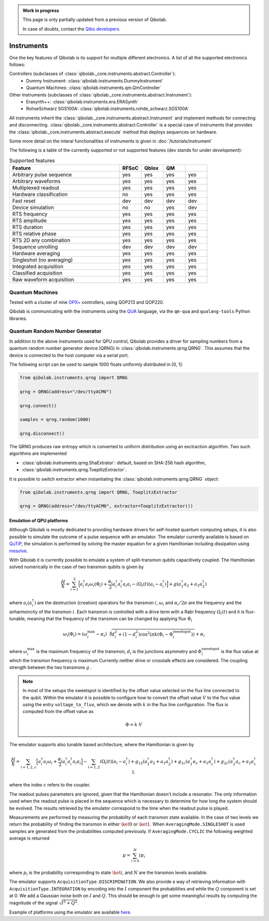 .. admonition:: Work in progress

    This page is only partially updated from a previous version of Qibolab.

    In case of doubts, contact the `Qibo developers
    <https://github.com/qiboteam/qibo#contacts>`_.

.. _main_doc_instruments:

Instruments
===========

One the key features of Qibolab is its support for multiple different electronics.
A list of all the supported electronics follows:

Controllers (subclasses of :class:`qibolab._core.instruments.abstract.Controller`):
    - Dummy Instrument: :class:`qibolab.instruments.DummyInstrument`
    - Quantum Machines: :class:`qibolab.instruments.qm.QmController`

Other Instruments (subclasses of :class:`qibolab._core.instruments.abstract.Instrument`):
    - Erasynth++: :class:`qibolab.instruments.era.ERASynth`
    - RohseSchwarz SGS100A: :class:`qibolab.instruments.rohde_schwarz.SGS100A`

All instruments inherit the :class:`qibolab._core.instruments.abstract.Instrument` and implement methods for connecting and disconnecting.
:class:`qibolab._core.instruments.abstract.Controller` is a special case of instruments that provides the :class:`qibolab._core.instruments.abstract.execute`
method that deploys sequences on hardware.

Some more detail on the interal functionalities of instruments is given in :doc:`/tutorials/instrument`

The following is a table of the currently supported or not supported features (dev stands for `under development`):

.. csv-table:: Supported features
    :header: "Feature", "RFSoC", "Qblox", "QM"
    :widths: 25, 5, 5, 5, 5

    "Arbitrary pulse sequence",     "yes","yes","yes","yes"
    "Arbitrary waveforms",          "yes","yes","yes","yes"
    "Multiplexed readout",          "yes","yes","yes","yes"
    "Hardware classification",      "no","yes","yes","yes"
    "Fast reset",                   "dev","dev","dev","dev"
    "Device simulation",            "no","no","yes","dev"
    "RTS frequency",                "yes","yes","yes","yes"
    "RTS amplitude",                "yes","yes","yes","yes"
    "RTS duration",                 "yes","yes","yes","yes"
    "RTS relative phase",           "yes","yes","yes","yes"
    "RTS 2D any combination",       "yes","yes","yes","yes"
    "Sequence unrolling",           "dev","dev","dev","dev"
    "Hardware averaging",           "yes","yes","yes","yes"
    "Singleshot (no averaging)",    "yes","yes","yes","yes"
    "Integrated acquisition",       "yes","yes","yes","yes"
    "Classified acquisition",       "yes","yes","yes","yes"
    "Raw waveform acquisition",     "yes","yes","yes","yes"



Quantum Machines
^^^^^^^^^^^^^^^^

Tested with a cluster of nine `OPX+ <https://www.quantum-machines.co/products/opx/>`_ controllers, using QOP213 and QOP220.

Qibolab is communicating with the instruments using the `QUA <https://docs.quantum-machines.co/0.1/>`_ language, via the ``qm-qua`` and ``qualang-tools`` Python libraries.

.. _qrng:

Quantum Random Number Generator
^^^^^^^^^^^^^^^^^^^^^^^^^^^^^^^

In addition to the above instruments used for QPU control, Qibolab provides a driver
for sampling numbers from a quantum random number generator device (QRNG) in
:class:`qibolab.instruments.qrng.QRNG`.
This assumes that the device is connected to the host computer via a serial port.

The following script can be used to sample 1000 floats uniformly distributed in [0, 1]:

.. code::  python

    from qibolab.instruments.qrng import QRNG

    qrng = QRNG(address="/dev/ttyACM0")

    qrng.connect()

    samples = qrng.random(1000)

    qrng.disconnect()


The QRNG produces raw entropy which is converted to uniform distribution using an
exctraction algorithm. Two such algorithms are implemented

- :class:`qibolab.instruments.qrng.ShaExtrator`: default, based on SHA-256 hash algorithm,
- :class:`qibolab.instruments.qrng.ToeplitzExtractor`.

It is possible to switch extractor when instantiating the :class:`qibolab.instruments.qrng.QRNG` object:

.. code::  python

    from qibolab.instruments.qrng import QRNG, ToeplitzExtractor

    qrng = QRNG(address="/dev/ttyACM0", extractor=ToeplitzExtractor())


.. _main_doc_emulator:

Emulation of QPU platforms
---------------------------

Although Qibolab is mostly dedicated to providing hardware drivers for self-hosted quantum computing setups,
it is also possible to simulate the outcome of a pulse sequence with an emulator.
The emulator currently available is based on `QuTiP <https://qutip.org/>`_, the simulation is performed
by solving the master equation for a given Hamiltonian including dissipation using `mesolve <https://qutip.readthedocs.io/en/qutip-5.1.x/apidoc/solver.html#qutip.solver.mesolve.mesolve>`_.

With Qibolab it is currently possible to emulate a system of split-transmon qubits capacitively coupled. The Hamiltonian solved numerically in the case
of two transmon qubits is given by

.. math::

    \frac{H}{\hbar} =  \sum_{i=1}^2 \Big[ a^\dagger_i a_i \omega_i (\Phi_i) + \frac{\alpha_i}{2} a_i^\dagger a_i^\dagger a_i a_i - i \Omega_i(t) (a_i - a_i^\dagger) \Big] + g (a_1^\dagger a_2 + a_1 a_2^\dagger)

where :math:`a_i (a_i^\dagger)` are the destruction (creation) operators for the transmon  :math:`i`,
:math:`\omega_i` and :math:`\alpha_i / 2 \pi` are the frequency and the anharmoncity of the transmon  :math:`i`.
Each transmon is controlled with a drive term with a Rabi frequency :math:`\Omega_i(t)` and it is flux-tunable, meaning
that the frequency of the transmon can be changed by applying flux :math:`\Phi_i`

.. math::

    \omega_i(\Phi_i) = (\omega_i^{\text{max}} - \alpha_i)
    \sqrt[4]{d_i^2 + (1 - d_i^2)\cos^2\left( \pi k(\Phi_i - \Phi^{\text{sweetspot}}_i) \right)} + \alpha_i

where :math:`\omega_i^{\text{max}}` is the maximum frequency of the transmon, :math:`d_i` is the junctions asymmetry
and :math:`\Phi^{\text{sweetspot}}_i` is the flux value at which the transmon frequency is maximum
Currently neither drive or crosstalk effects are considered.
The coupling strength between the two transmons :math:`g` .

.. note::

    In most of the setups the sweetspot is identified by the offset value selected on the flux line connected to the qubit. Within the emulator
    it is possible to configure how to convert the offset value :math:`V` to the flux value using the entry ``voltage_to_flux``, which we denote with :math:`k` in the flux line configuration.
    The flux is computed from the offset value as

    .. math::

        \Phi = k \cdot V


The emulator supports also tunable based architecture, where the Hamiltonian is given by

.. math::

    \frac{H}{\hbar} =  \sum_{i=1,2,c} \Big[ a^\dagger_i a_i \omega_i + \frac{\alpha_i}{2} a_i^\dagger a_i^\dagger a_i a_i \Big] - \sum_{i=1,2} i \Omega_i(t) (a_i - a_i^\dagger)  + g_{12} (a_1^\dagger a_2 + a_1 a_2^\dagger) + g_{1c} (a_1^\dagger a_c + a_1 a_c^\dagger) + g_{2c} (a_2^\dagger a_c + a_2 a_c^\dagger) ,

where the index :math:`c` refers to the coupler.

The readout pulses parameters are ignored, given that the Hamiltonian doesn't include a resonator. The only information
used when the readout pulse is placed in the sequence which is necessary to determine for how long the system should be evolved.
The results retrieved by the emulator correspond to the time when the readout pulse is played.

Measurements are performed by measuring the probability of each transmon state available. In the case of two levels we return the probability
of finding the transmon in either :math:`\ket{0}` or :math:`\ket{1}`. When ``AveragingMode.SINGLESHOT`` is used samples are generated from the probabilities
computed previously. If ``AveragingMode.CYCLIC`` the following weighted average is returned

.. math::

    \mu = \sum_{i=0}^{N} i  p_i

where :math:`p_i` is the probability corresponding to state :math:`\ket{i}`, and :math:`N` are the transmon levels available.

The emulator supports ``AcquisitionType.DISCRIMINATION``. We also provide a way of retrieving information with ``AcquisitionType.INTEGRATION``
by encoding into the :math:`I` component the probabilities and while the :math:`Q` component is set at 0.
We add a Gaussian noise both on :math:`I` and :math:`Q`.
This should be enough to get some meaningful results by computing the magnitude of the signal :math:`\sqrt{I^2 + Q^2}`.

Example of platforms using the emulator are available `here <https://https://github.com/qiboteam/qibolab/tree/emulator-tests/tests/instruments/emulator/platforms/>`_.
